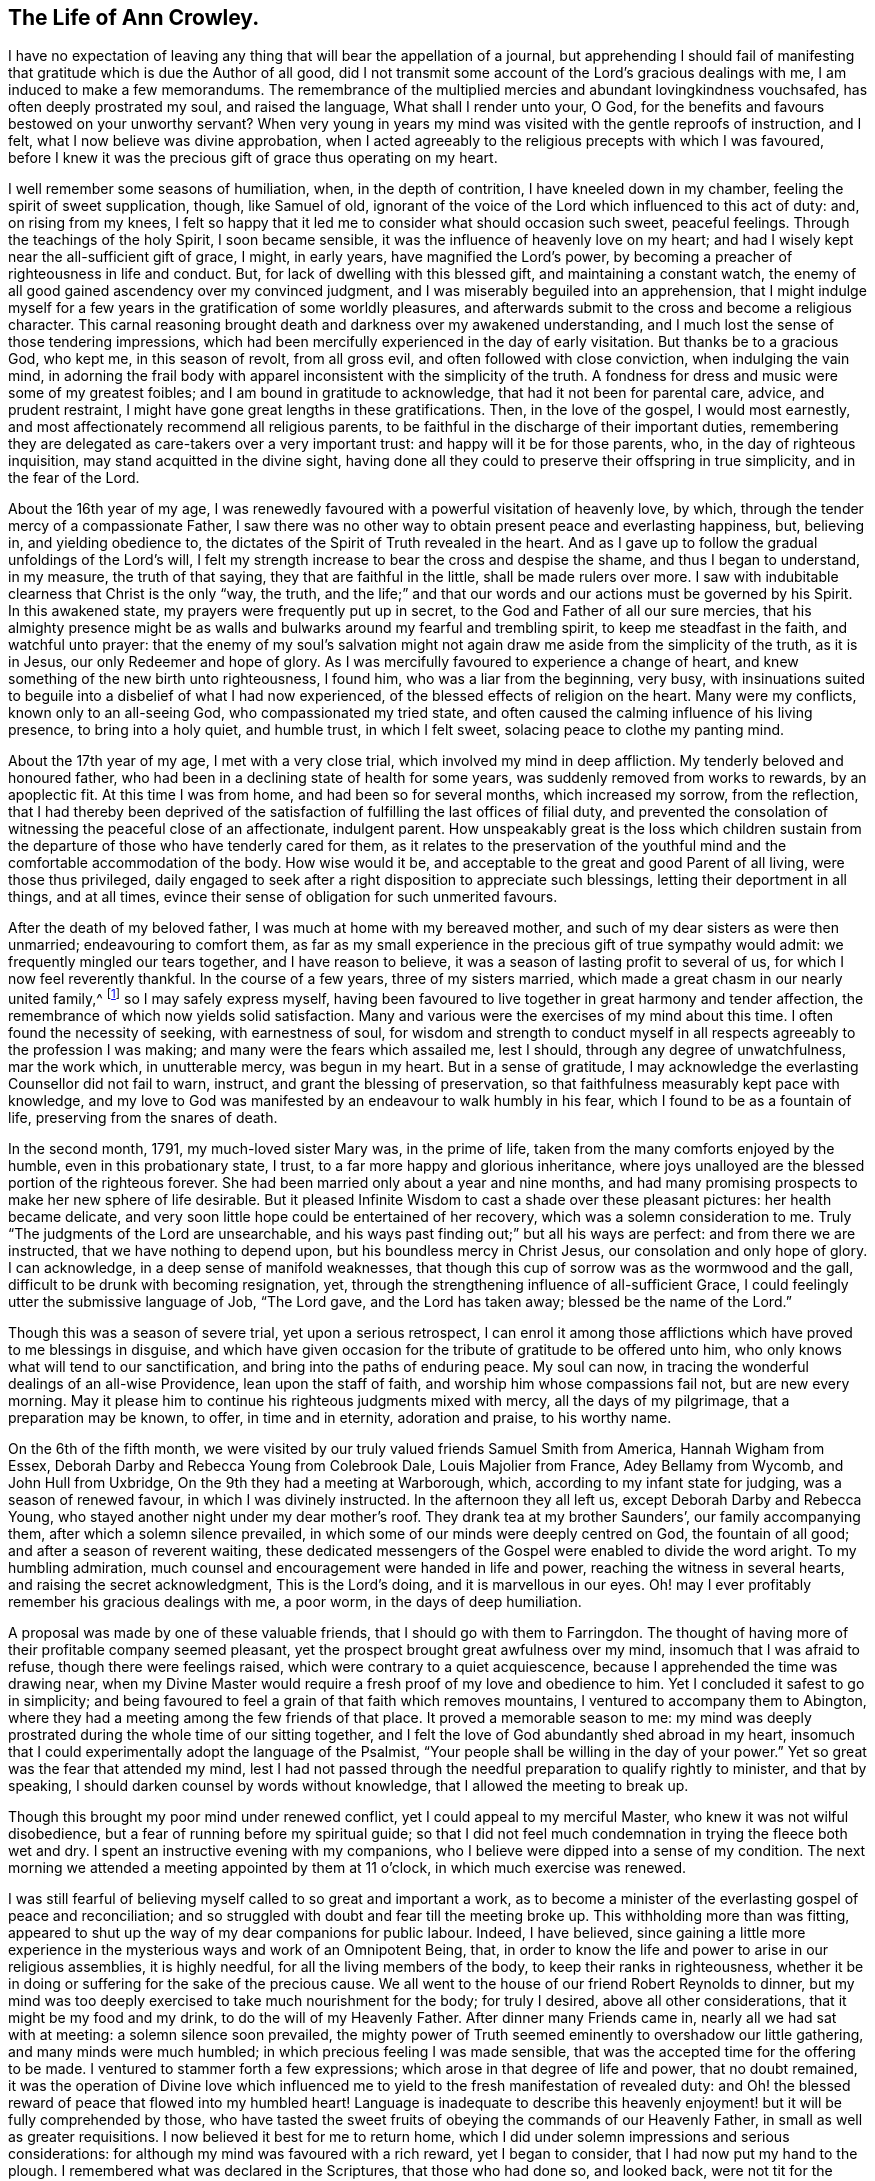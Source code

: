 == The Life of Ann Crowley.

I have no expectation of leaving any thing that will bear the appellation of a journal,
but apprehending I should fail of manifesting that
gratitude which is due the Author of all good,
did I not transmit some account of the Lord`'s gracious dealings with me,
I am induced to make a few memorandums.
The remembrance of the multiplied mercies and abundant lovingkindness vouchsafed,
has often deeply prostrated my soul, and raised the language,
What shall I render unto your, O God,
for the benefits and favours bestowed on your unworthy servant?
When very young in years my mind was visited with the gentle reproofs of instruction,
and I felt, what I now believe was divine approbation,
when I acted agreeably to the religious precepts with which I was favoured,
before I knew it was the precious gift of grace thus operating on my heart.

I well remember some seasons of humiliation, when, in the depth of contrition,
I have kneeled down in my chamber, feeling the spirit of sweet supplication, though,
like Samuel of old,
ignorant of the voice of the Lord which influenced to this act of duty: and,
on rising from my knees,
I felt so happy that it led me to consider what should occasion such sweet,
peaceful feelings.
Through the teachings of the holy Spirit, I soon became sensible,
it was the influence of heavenly love on my heart;
and had I wisely kept near the all-sufficient gift of grace, I might, in early years,
have magnified the Lord`'s power,
by becoming a preacher of righteousness in life and conduct.
But, for lack of dwelling with this blessed gift, and maintaining a constant watch,
the enemy of all good gained ascendency over my convinced judgment,
and I was miserably beguiled into an apprehension,
that I might indulge myself for a few years in the gratification of some worldly pleasures,
and afterwards submit to the cross and become a religious character.
This carnal reasoning brought death and darkness over my awakened understanding,
and I much lost the sense of those tendering impressions,
which had been mercifully experienced in the day of early visitation.
But thanks be to a gracious God, who kept me, in this season of revolt,
from all gross evil, and often followed with close conviction,
when indulging the vain mind,
in adorning the frail body with apparel inconsistent with the simplicity of the truth.
A fondness for dress and music were some of my greatest foibles;
and I am bound in gratitude to acknowledge, that had it not been for parental care,
advice, and prudent restraint, I might have gone great lengths in these gratifications.
Then, in the love of the gospel, I would most earnestly,
and most affectionately recommend all religious parents,
to be faithful in the discharge of their important duties,
remembering they are delegated as care-takers over a very important trust:
and happy will it be for those parents, who, in the day of righteous inquisition,
may stand acquitted in the divine sight,
having done all they could to preserve their offspring in true simplicity,
and in the fear of the Lord.

About the 16th year of my age,
I was renewedly favoured with a powerful visitation of heavenly love, by which,
through the tender mercy of a compassionate Father,
I saw there was no other way to obtain present peace and everlasting happiness, but,
believing in, and yielding obedience to,
the dictates of the Spirit of Truth revealed in the heart.
And as I gave up to follow the gradual unfoldings of the Lord`'s will,
I felt my strength increase to bear the cross and despise the shame,
and thus I began to understand, in my measure, the truth of that saying,
they that are faithful in the little, shall be made rulers over more.
I saw with indubitable clearness that Christ is the only "`way, the truth,
and the life;`" and that our words and our actions must be governed by his Spirit.
In this awakened state, my prayers were frequently put up in secret,
to the God and Father of all our sure mercies,
that his almighty presence might be as walls and
bulwarks around my fearful and trembling spirit,
to keep me steadfast in the faith, and watchful unto prayer:
that the enemy of my soul`'s salvation might not
again draw me aside from the simplicity of the truth,
as it is in Jesus, our only Redeemer and hope of glory.
As I was mercifully favoured to experience a change of heart,
and knew something of the new birth unto righteousness, I found him,
who was a liar from the beginning, very busy,
with insinuations suited to beguile into a disbelief of what I had now experienced,
of the blessed effects of religion on the heart.
Many were my conflicts, known only to an all-seeing God,
who compassionated my tried state,
and often caused the calming influence of his living presence,
to bring into a holy quiet, and humble trust, in which I felt sweet,
solacing peace to clothe my panting mind.

About the 17th year of my age, I met with a very close trial,
which involved my mind in deep affliction.
My tenderly beloved and honoured father,
who had been in a declining state of health for some years,
was suddenly removed from works to rewards, by an apoplectic fit.
At this time I was from home, and had been so for several months,
which increased my sorrow, from the reflection,
that I had thereby been deprived of the satisfaction
of fulfilling the last offices of filial duty,
and prevented the consolation of witnessing the peaceful close of an affectionate,
indulgent parent.
How unspeakably great is the loss which children sustain from the
departure of those who have tenderly cared for them,
as it relates to the preservation of the youthful
mind and the comfortable accommodation of the body.
How wise would it be, and acceptable to the great and good Parent of all living,
were those thus privileged,
daily engaged to seek after a right disposition to appreciate such blessings,
letting their deportment in all things, and at all times,
evince their sense of obligation for such unmerited favours.

After the death of my beloved father, I was much at home with my bereaved mother,
and such of my dear sisters as were then unmarried; endeavouring to comfort them,
as far as my small experience in the precious gift of true sympathy would admit:
we frequently mingled our tears together, and I have reason to believe,
it was a season of lasting profit to several of us,
for which I now feel reverently thankful.
In the course of a few years, three of my sisters married,
which made a great chasm in our nearly united family,^
footnote:[Of seven sisters.]
so I may safely express myself,
having been favoured to live together in great harmony and tender affection,
the remembrance of which now yields solid satisfaction.
Many and various were the exercises of my mind about this time.
I often found the necessity of seeking, with earnestness of soul,
for wisdom and strength to conduct myself in all
respects agreeably to the profession I was making;
and many were the fears which assailed me, lest I should,
through any degree of unwatchfulness, mar the work which, in unutterable mercy,
was begun in my heart.
But in a sense of gratitude,
I may acknowledge the everlasting Counsellor did not fail to warn, instruct,
and grant the blessing of preservation,
so that faithfulness measurably kept pace with knowledge,
and my love to God was manifested by an endeavour to walk humbly in his fear,
which I found to be as a fountain of life, preserving from the snares of death.

In the second month, 1791, my much-loved sister Mary was, in the prime of life,
taken from the many comforts enjoyed by the humble, even in this probationary state,
I trust, to a far more happy and glorious inheritance,
where joys unalloyed are the blessed portion of the righteous forever.
She had been married only about a year and nine months,
and had many promising prospects to make her new sphere of life desirable.
But it pleased Infinite Wisdom to cast a shade over these pleasant pictures:
her health became delicate,
and very soon little hope could be entertained of her recovery,
which was a solemn consideration to me.
Truly "`The judgments of the Lord are unsearchable,
and his ways past finding out;`" but all his ways are perfect:
and from there we are instructed, that we have nothing to depend upon,
but his boundless mercy in Christ Jesus, our consolation and only hope of glory.
I can acknowledge, in a deep sense of manifold weaknesses,
that though this cup of sorrow was as the wormwood and the gall,
difficult to be drunk with becoming resignation, yet,
through the strengthening influence of all-sufficient Grace,
I could feelingly utter the submissive language of Job, "`The Lord gave,
and the Lord has taken away; blessed be the name of the Lord.`"

Though this was a season of severe trial, yet upon a serious retrospect,
I can enrol it among those afflictions which have proved to me blessings in disguise,
and which have given occasion for the tribute of gratitude to be offered unto him,
who only knows what will tend to our sanctification,
and bring into the paths of enduring peace.
My soul can now, in tracing the wonderful dealings of an all-wise Providence,
lean upon the staff of faith, and worship him whose compassions fail not,
but are new every morning.
May it please him to continue his righteous judgments mixed with mercy,
all the days of my pilgrimage, that a preparation may be known, to offer,
in time and in eternity, adoration and praise, to his worthy name.

On the 6th of the fifth month,
we were visited by our truly valued friends Samuel Smith from America,
Hannah Wigham from Essex, Deborah Darby and Rebecca Young from Colebrook Dale,
Louis Majolier from France, Adey Bellamy from Wycomb, and John Hull from Uxbridge,
On the 9th they had a meeting at Warborough, which,
according to my infant state for judging, was a season of renewed favour,
in which I was divinely instructed.
In the afternoon they all left us, except Deborah Darby and Rebecca Young,
who stayed another night under my dear mother`'s roof.
They drank tea at my brother Saunders`', our family accompanying them,
after which a solemn silence prevailed,
in which some of our minds were deeply centred on God, the fountain of all good;
and after a season of reverent waiting,
these dedicated messengers of the Gospel were enabled to divide the word aright.
To my humbling admiration, much counsel and encouragement were handed in life and power,
reaching the witness in several hearts, and raising the secret acknowledgment,
This is the Lord`'s doing, and it is marvellous in our eyes.
Oh! may I ever profitably remember his gracious dealings with me, a poor worm,
in the days of deep humiliation.

A proposal was made by one of these valuable friends,
that I should go with them to Farringdon.
The thought of having more of their profitable company seemed pleasant,
yet the prospect brought great awfulness over my mind,
insomuch that I was afraid to refuse, though there were feelings raised,
which were contrary to a quiet acquiescence,
because I apprehended the time was drawing near,
when my Divine Master would require a fresh proof of my love and obedience to him.
Yet I concluded it safest to go in simplicity;
and being favoured to feel a grain of that faith which removes mountains,
I ventured to accompany them to Abington,
where they had a meeting among the few friends of that place.
It proved a memorable season to me:
my mind was deeply prostrated during the whole time of our sitting together,
and I felt the love of God abundantly shed abroad in my heart,
insomuch that I could experimentally adopt the language of the Psalmist,
"`Your people shall be willing in the day of your power.`"
Yet so great was the fear that attended my mind,
lest I had not passed through the needful preparation to qualify rightly to minister,
and that by speaking, I should darken counsel by words without knowledge,
that I allowed the meeting to break up.

Though this brought my poor mind under renewed conflict,
yet I could appeal to my merciful Master, who knew it was not wilful disobedience,
but a fear of running before my spiritual guide;
so that I did not feel much condemnation in trying the fleece both wet and dry.
I spent an instructive evening with my companions,
who I believe were dipped into a sense of my condition.
The next morning we attended a meeting appointed by them at 11 o`'clock,
in which much exercise was renewed.

I was still fearful of believing myself called to so great and important a work,
as to become a minister of the everlasting gospel of peace and reconciliation;
and so struggled with doubt and fear till the meeting broke up.
This withholding more than was fitting,
appeared to shut up the way of my dear companions for public labour.
Indeed, I have believed,
since gaining a little more experience in the mysterious
ways and work of an Omnipotent Being,
that, in order to know the life and power to arise in our religious assemblies,
it is highly needful, for all the living members of the body,
to keep their ranks in righteousness,
whether it be in doing or suffering for the sake of the precious cause.
We all went to the house of our friend Robert Reynolds to dinner,
but my mind was too deeply exercised to take much nourishment for the body;
for truly I desired, above all other considerations,
that it might be my food and my drink, to do the will of my Heavenly Father.
After dinner many Friends came in, nearly all we had sat with at meeting:
a solemn silence soon prevailed,
the mighty power of Truth seemed eminently to overshadow our little gathering,
and many minds were much humbled; in which precious feeling I was made sensible,
that was the accepted time for the offering to be made.
I ventured to stammer forth a few expressions;
which arose in that degree of life and power, that no doubt remained,
it was the operation of Divine love which influenced me
to yield to the fresh manifestation of revealed duty:
and Oh! the blessed reward of peace that flowed into my humbled heart!
Language is inadequate to describe this heavenly
enjoyment! but it will be fully comprehended by those,
who have tasted the sweet fruits of obeying the commands of our Heavenly Father,
in small as well as greater requisitions.
I now believed it best for me to return home,
which I did under solemn impressions and serious considerations:
for although my mind was favoured with a rich reward, yet I began to consider,
that I had now put my hand to the plough.
I remembered what was declared in the Scriptures, that those who had done so,
and looked back, were not tit for the kingdom.
I very forcibly felt the weakness attached to humanity,
and knew the aptitude in frail mortals to shrink from the cross of Christ,
and it was suggested to my mind,
that I should never more be clothed with so much
strength to fulfill my heavenly Father`'s will,
if another offering of the like nature should be required:
and I was closely tried with another suggestion;--what
would my relations and friends think,
of my thus becoming a public spectacle, by speaking in the assemblies of the people.
Thus the enemy to my present and future happiness used many means to discourage me;
but Christ, our great High Priest, who is touched with a feeling of our infirmities,
did not fail to succour in the needful time;
and by the fresh incomes of his love and life,
caused these unprofitable cogitations to be silenced in my troubled heart,
and gave fresh ability secretly to acknowledge his Almighty power,
so that my mind overflowed with a portion of that joy which is unspeakable.
I kept my exercises much within my own breast,
as I had been divinely instructed to do so,
from the very early time of knowing any thing of the work of grace on the heart.

On the fifth-day after my return home, I attended, as usual, our week-day meeting.
When I took my seat, I felt the gathering arm of Divine love,
and my mind was soon centred in solemn, awful silence; in which precious state,
I intelligibly heard, as I apprehended,
the still small voice of my great Lord and Master, requiring public expression:
and in great brokenness and fear, I uttered a few words,
which then livingly opened in my mind, and sat down in the enjoyment of much peace.
But, before the meeting broke up,
I began to think what would become of me when we separated;
for my nature dreaded to become a fool, even for Christ`'s sake:
such is the weakness of the human mind,
when even but a little from under the influence of that Almighty power,
which makes the Lord`'s people willing to do or suffer for his blessed name`'s sake.

My way was easier than I expected, for my friends spoke kindly after meeting,
evincing their having felt sympathy with me, and unity with my offering;
but these tokens of love and approbation, had no tendency to exalt the creature,
for my mind was then deeply humbled under many considerations and varied dispensations,
wisely permitted to keep the heart in subjection
to the will of its great Creator and preserver.
In this season of deep and complicated exercise, I kept much at home, loving retirement,
and often sought opportunities to wait on my Heavenly Counsellor, and holy leader;
who condescended to prove him- self strength in weakness, riches in poverty,
and a present help in the time of need.

I truly found him to be unto poor me, the source of all-sufficiency,
while my mind was preserved in a humble dependence on his eternal arm of power.
But in unsearchable wisdom he at times saw fit to try my faith and confidence,
by withdrawing the sensible perception of his love
and life,--the precious enjoyment of him,
in whose presence my soul delighted; when I was ready to adopt the language, "`Tell me,
oh you whom my soul loves, where you feed, where you make your flock to rest at noon:
for why should I be as one that turns aside,
by the flocks of your companions;`" but endeavouring
to keep in the stillness and nothingness of self,
seeking above all things to attain, in my measure,
to that state of humble acquiescence which enabled the experienced apostle to say,
"`I have learned in whatsoever state I am, therewith to be content.`"
I found this to be an attainment worthy a Christian`'s aspiring after;
as it ever proves balm to the troubled soul, and fortifies it in the day of affliction,
so that under the dispensations attendant on a state of Christian warfare,
a capacity is renewed, to breathe the emphatic language uttered by our blessed Exemplar,
"`Not my will, but yours be done.`"

On the 26th of eleventh month,
our friends Martha Haworth and Priscilla H. Gurney came to my mother`'s,
and had a meeting that evening at our meeting house, which was, I thought,
evidently owned by the Minister of the sanctuary:
they had also a religious opportunity in my mother`'s family,
to our edification and comfort:
thus I was often reminded of the great privilege of having parents who
delighted to open their houses and hearts to the Lord`'s messengers.
I have frequently been led to believe,
that if parents and heads of families were sufficiently sensible
of the advantage it is to a young and rising generation,
to have the instructive company of solid, experienced friends,
they would not let little family incumbrances, or domestic cares,
prevent their readiness to entertain travellers,
who are sent with a gospel message of glad tidings to the meek and lowly of heart,
and to the stirring up the pure mind by way of remembrance
of our religious and social duties.
And if the beloved youth were desirous of gaining instruction
and profitable impressions from such visitors,
they would endeavour to make the way easy to their parents
thus to evince their love to the cause of truth,
by cheerfully entertaining its advocates.
With gratitude I may acknowledge my belief,
that many among us are manifesting this laudable disposition:
and I cannot doubt but in due time they will receive an ample reward.
When these friends left my mother`'s house,
with her approbation I accompanied them to a few meetings.
In some of them my way was mercifully opened,
to relieve my mind of much exercise which had attended it for some time.
In a few days I returned home, with the sheaves of peace in my bosom,
for this act of dedication.
How richly does the Almighty reward, for endeavouring to walk in his counsel,
and live in his fear!

1793+++.+++ I went to Witney to pay a social visit to my relations,
during which time our quarterly meeting for Oxfordshire was held at that place.
We were favoured with the instructive company of a deeply experienced minister.
Oh, the sweet and precious unity which is felt by kindred spirits!
They may be much strangers to each other as to outward knowledge or communication,
but the cementing power of truth is to be known in solemn silence;
and whether thus known, or by outward communication,
it will ever be the privilege of true Christians,
while they are concerned to keep their ranks in righteousness:
for this is that fellowship which is with the Father, and with the Son,
and with the household of faith the world over.

On the 12th of fourth month, I returned to Witney, where I stayed some months,
during which time my mind was often gathered from all visibles, into an awful,
silent waiting upon the everlasting Counsellor, and Preserver of those,
who depend upon divine aid; and, blessed be his name,
he graciously condescended to instruct my panting
mind more fully in the nature and excellency of pure,
undefiled religion: and had obedience at all times kept pace with knowledge,
I might have been a more able advocate for that cause which is dignified with immortality,
and crowned with eternal life.
In this season of the Lord`'s power, in which self was measurably abased,
my mind was brought into exercise,
under which I could tenderly sympathise with those who rightly
embrace the principles and practice of our religious Society,
faithfully bearing the cross, in using the plain language, etc.
Oh! how frail is the poor finite creature,
when from under the blessed influence of that Holy Spirit,
which reduces the will of unregenerate man,
and brings into subjection to the cross of Christ.
Then, if strict watchfulness is not maintained,
there is an opportunity for the enemy to cast in discouragement,
and tempt us to call in question the requisition of duty,
even to withholding the sacrifice: and if,
from an unwarrantable desire to make our way more easy,
we ask counsel of our fellow travellers, instead of patiently waiting for help,
from that Almighty Being who can break all our bonds, and enable us to fulfill his will,
we shall find this will weaken instead of strengthening the grain of remaining faith.
May, then, the sincere in heart, who hear or read this remark,
be careful to keep the eye single to the Captain of their salvation,
who is able to bring through every exercise and trial of faith,
to the honour of his great name.

After my return from Witney I stayed several months under my dear mother`'s roof,
attending meetings for worship and discipline as they came in course,
esteeming it a great favour, when health would permit,
to enjoy the privilege of quietly assembling with my friends, to wait upon Almighty God,
who, through his Son Jesus Christ, revealed,
as far as I had a spiritual capacity to understand, the mysteries of redeeming love,
unfolding them in the renewed light of his own Eternal Spirit,
by which we are made wise in things that are truly excellent, and by obedience,
become the happy partakers of "`joy unspeakable and full of glory.`"

Fourth month 13th, 1794,
I left my peaceful home in order to attend the Half-year`'s meeting held at Newtown,
for the principality of Wales.
In this journey I was very satisfactorily in company with Mary Stevens of Staines,
and our much valued friends George Dillwyn and wife.
I felt it a great trial to part with my truly affectionate, aged mother,
who was in delicate health: her solicitude for my preservation was cordially felt;
and though, in her weakly state,
it seemed a trial to have the prospect of a wide separation from
one of the objects of her maternal care and tender solicitude,
yet she was very cautious not to raise any discouragement in my often tried mind,
but endeavoured kindly and affectionately to strengthen
my feeble heart to fulfill apprehended duty.
And it is in a sense of unmerited favours,
received from the eternal Source of all effectual help, that I can feelingly acknowledge,
divine love was graciously extended in every hour of need,
and faith was given to believe, and confide in the efficacy of Almighty power.
In this journey I travelled more than 300 miles, attended 30 meetings,
and was absent from home three weeks and four days.

After my return from this little service, I was much at home,
until the 22nd of second month, 1795,
when I went to London to attend the funeral of my dear cousin Mary Crowley,
which was to me a solemn and profitable season.
From London I went to Staines, where I had proposed to spend a little time;
but soon after my arrival there,
I received the sorrowful account of my beloved and
honoured mother being seized with a paralytic stroke,
which much affected her limbs, speech, and memory.
This mournful intelligence hastened my return home,
and I was thankful to find her living and sensible,
and esteemed it a great favour to have the privilege of aiding my dear sisters,
in fulfilling the offices of filial duty,
in wailing upon and caring for our beloved parent,
who continued under much bodily suffering until the 10th of sixth month;
when the spirit took its flight from the afflicted tabernacle, to be centred,
I humbly trust, in the realms of undisturbed rest and peace,
employed in singing the angelic song of "`Salvation, and glory, and honour, and power,
to the Lord our God!`"

This very affecting dispensation much increased the trial of my faith and obedience,
for I was at this time under religious exercise, produced by an apprehension,
that it was required of me to give up to a weighty and important
prospect which had long attended my mind,
to pay a visit to Friends of the counties of Worcestershire, Warwickshire,
and Hertfordshire.
The thought of leaving my much loved sisters so soon
after experiencing the loss of our dear mother,
was a close trial, as I was the eldest who resided at home,
and consequently would be expected to take the largest
portion of management in settling domestic affairs.
But this consideration did not relieve my mind from
the weight of exercise that had long attended it,
nor could I see any other way to attain that peace which
was more desirable to me than any worldly enjoyment,
than by passively giving up to what I believed to be a divine requisition.

Therefore, in a few weeks after the interment of my beloved affectionate mother,
I laid the prospect before my friends, at our Monthly meeting,
at which we unexpectedly had the company of our valued
friends Sarah Harrison and Sarah Birkbeck,
which was a great strength and comfort to my poor feeble mind.
They were dipped into near sympathy with me,
and expressed full unity with my religious concern; also proposed our uniting in it,
as they were then proceeding to visit Friends, in two of the above-mentioned counties.
This was a great comfort to me, as I had no companion in view: accordingly,
after obtaining my certificate, I joined them in Warwickshire,
and we proceeded together in near unity, through that county, and also Worcestershire,
when our minds were unexpectedly drawn towards the inhabitants of the Isle of Man,
which was a renewed trial of my faith,
and caused many cogitations to attend my doubting mind.
I allowed reasoning so far to prevail,
that darkness and distress became the covering of my spirit;
but through the never-failing mercy of my compassionate Leader,
I was reduced into a willingness to join in the apprehended requisition,
and wrote to my friends at home for their concurrence; but this I did not venture to do,
being very jealous over my own feelings and judgment,
until I had requested some friends of religious experience,
to sit down with me to weigh this important concern;
and a confirming satisfactory opportunity we were favoured with,
which greatly relieved my mind.
I soon received a certificate from my own monthly meeting,
expressing their tender sympathy and unity with my prospect.

Thus, being set at liberty according to good order,
we embarked at Liverpool the 9th of ninth month,
and had a tedious voyage of two nights and nearly three days.
We had about 80 passengers on board, many of whom were dissipated characters,
whose unchristian conduct caused us sorrow;
but we were comforted by having the sympathizing company of some weighty friends;
Richard Reynolds, Robert Benson, and Isaac Hadwin were of the number,
who were all kindly attentive to us.
We arrived safe on the island in Castleton, where, on the following day,
we had a large satisfactory meeting; after it, went to Ballassy, Peel Town, Kirkmichal,
Ramsey, and Douglas, having meetings at each place.

Feeling our minds set at liberty, we took shipping for Whitehaven, the 25th,
and had a pleasant and quick voyage,
for which we felt truly thankful to the Preserver of men,
who had graciously evinced his power in our weakness.
We found considerable openness in the minds of many in that small island,
to receive gospel truths: several manifested much tenderness of spirit,
the behaviour of the lower class was civil and kind,
great hospitality and readiness to accommodate us was shown
by many among the first rank in worldly possessions,
some of whom appeared to receive the visit of love with thankfulness;
so that we had cause gratefully to believe the Holy Head and High Priest,
had prepared the way for the poor servants to occupy with their gifts,
in proclaiming the glad tidings of the everlasting gospel of life and salvation:
in the heart-tendering sense whereof,
we were enabled to return the tribute of praise to him in whom is all-sufficient help.

The day after our arrival at Whitehaven I felt at
liberty to leave my endeared companions Sarah Harrison,
Sarah Birkbeck, and Priscilla H. Gurney, and,
accompanied by our friends Robert Benson and Isaac Hadwin, proceeded to Liverpool,
taking a few meetings in the way.
Here I took my own horse and chaise,
and went forward to accomplish the remainder of the visit to Friends in Herefordshire.
Mary Beesley kindly accompanied me till we got to Worcester, where we parted,
after having a memorable meeting,
for which service I had been previously introduced into much conflict of mind.
From that meeting I pretty directly journeyed homeward,
taking but few meetings in my way, and was favoured to reach my own habitation,
then at Shillingford in Oxfordshire, in safety, the 15th of tenth month,
after an absence of three months and three weeks,
having travelled in this journey upwards of 900 miles, and attended 63 meetings,
and have now thankfully to acknowledge, to the praise of my great and good Master,
that preservation was not withheld.

On my return home, I had fresh trials to encounter.
It now became needful for my sisters and myself to consider
the propriety of our continuing in the same place,
or dwelling, our much loved mother left us in, or to seek a new situation.
This became a very serious subject to me,
as I felt it to be of great importance to our preservation
and growth in things most essential,
where we should fix our place of residence.
This source of anxiety, with some others of equal weight,
which then pressed down my mind, as I believe, occasioned a severe fit of illness,
which reduced the bodily powers so much,
as to leave little or no hope to my relatives and friends of my recovery,
or continuing long in mutability.
But in the midst of very great bodily weakness,
when my strength was so far reduced as not to be able to articulate,
I believed that my Divine Master had more service
for me before the day`'s work would be accomplished.
This apprehension was soon realized; for it proved the crisis of the disease,
which was inflammation on the lungs.

From this time, in a few weeks I recovered my strength,
so as to be able to attend our Monthly meeting,
where I opened the concern that had so weightily impressed my mind.
From severe indisposition and long confinement, I was reduced to such a low, weak state,
as induced some of my friends to query the probability of
my being able to accomplish the prospect before me,
of visiting Friends of Buckinghamshire, Bedfordshire, Hertfordshire,
and Northamptonshire: yet the evidence mercifully granted,
strengthened their sympathizing minds to set me at liberty.
This tended to my relief,
and enabled me to turn my attention to the serious consideration
of my beloved sisters and myself moving to Uxbridge,
the place in my apprehension pointed out, in the wisdom of truth, for us to remove to,
as a present residence:
and though there were many circumstances which rendered such a step difficult,
yet the evidence graciously afforded, was so indubitably clear, that I dared not,
in the most proving season, call in question the rectitude of such a movement,
though many of the Friends of our own meeting were ready
to think us wrong in leaving the place of our nativity.
This was a close trial to me, as I much valued the judgment of my friends,
and consider it one among the many privileges attached
to membership in a religious society,
to be cared for and counselled as occasion may require,
both in religious and civil concerns; and I can truly say,
it greatly increased my love and esteem for my friends,
whenever they manifested such care for my welfare, though, in this instance,
I have cause to believe our moving was in the counsel of unerring wisdom.

As I wished to leave my dear sisters as free from incumbrance as I could,
we judged it best to remove before I left them: accordingly, we made speedy preparation,
and soon effected our plans.
About two weeks after our removal to Uxbridge,
I took leave of my beloved sisters the 29th of ninth month, 1796,
and entered on a visit to the counties before mentioned,
accompanied by my endeared friend Elizabeth Raper, who had a similar concern.

We travelled harmoniously together in this important engagement:
and though we felt greatly humbled under the consideration of inexperience,
and lack of capacity always to "`divide the word
aright,`" yet in the winding up of this little service,
we had gratefully to acknowledge the Lord`'s gracious dealings with us,
that our compassionate High Priest had, beyond our expectation,
proved to his feeble servants, mouth and wisdom,
tongue and utterance and the source of all-sufficiency.
In this journey we travelled 550 miles, attended 56 meetings,
and visited families in several places.
In some of these engagements, we had the strengthening,
instructive company of Rudd Wheeler, of Hitchin; and I may acknowledge with thankfulness,
the reward of soul-enriching peace was granted.

In about three weeks after my return I met with a very close trial,
in the death of my beloved sister, Catharine Ashby, wife of T. Ashby, of Staines.
Her removal was deeply felt by her relatives and friends,
to whom she had much endeared herself by a meek and quiet spirit.
Her disposition was tender and affectionate,
ever ready to administer help and comfort to those who stood in need:
humility and godly sincerity were conspicuous traits in her character;
and although the prospect of leaving an affectionate husband
and six small children (one a babe) was trying to her feelings,
she was enabled, in true resignation, to commit them to the care of her heavenly Father,
with humble acquiescence in his will,
taking leave of them all with great composure and sweetness, advising the two eldest,
who were the only ones capable of receiving counsel from her dying lips,
to endeavour to be good, obedient children,
and attend to the advice of those who had the care of them.
This afflictive dispensation brought fresh care upon my sisters and myself,
as it became our duty to take the place of a departed mother,
as far as we were enabled to do so; which brought us to the trial of separation,
one of us mostly residing with our bereaved brother-in-law and the dear little children,
endeavouring to comfort them under the loss of maternal tenderness and care.
It was not my lot to take a large share in the active part of this service;
for in the 17th of seventh month, 1797, I left home to accompany Phebe Speakman,
a Friend from Concord in Pennsylvania,
who was on a religious visit to Friends of this nation.

We travelled harmoniously together, through most of the counties in England,
Scotland and Wales, in which laborious engagement,
I experienced many close exercises and deep baptisms, knowing at times,
what it was to lack the sensible evidence of divine love and life,
in which my faith was proved; but through unutterable mercy, could also say,
that seasons were granted,
in which the aboundings of heavenly light and consolation were my blessed experience,
and strength was graciously afforded to testify to
the goodness and mercy of an Almighty God,
who is not a hard master, but grants a rich reward to the humble, dedicated mind,
for every act of faithfulness.

In this journey we travelled more than 4000 miles, attended 397 meetings,
and visited Friends in many families,
much to the relief and satisfaction of our own minds, although, in the winding up,
we could truly say, we were but unprofitable servants, and had need of patience,
that we might inherit the promises.
While in this arduous service, I took a violent cold,
which produced inflammation on the lungs, and,
with the effect of fatigue and much exercise, reduced my strength so much,
as to leave little prospect that the enfeebled frame would be again restored to health;
and I was willing to hope that my heavenly Father might see fit
to loose the tribulated spirit from a very afflicted tabernacle;
but it pleased Him, after proving my faith and patience, to raise me up,
and fresh ability was granted to resume the line of apprehended duty.
I again united with my endeared companion Phebe Speakman, in religious labour,
after having been confined three months at the house
of our much-loved friends Lindley and Hannah Murray,
at Holdgate near York.
The unremitting kindness and great hospitality of these worthy friends,
to one of the least of the Lord`'s messengers, was cause of humble admiration;
how did their Christian conduct sweeten the bitter cups handed in unfathomable wisdom,
doubtless for purifying the vessel, that it might be more fit to receive, and retain,
the pure oil of heavenly consolation.
In remembrance of these favours, humble thankfulness is raised,
and the grateful language has arisen, "`What shall I render unto your.
Oh Lord! for all your benefits?`"

After this journey, which closed in fourth month 1799, I continued much at home,
except occasionally attending some neighbouring Monthly and Quarterly meetings.
On the 14th of Eighth month 1801,
I entered upon a religious visit to Friends of the counties of Hants, Dorset, Devon,
Somersetshire, and Cornwall, accompanied by my former beloved companion Elizabeth Raper.
In this journey we travelled 1266 miles, attended 115 meetings,
and visited many families; and though, in retrospect,
"`I remember the wormwood and the gall,`" yet in
commemorating the Lord`'s dealings with us,
who were as babes in his school, the humble acknowledgment is raised in my heart,
that the Lord is good to those that fear his name,
and endeavour to walk steadfastly and faithfully in his counsel.

I was absent from home five months and two weeks;
and though many trials attended so long a separation from beloved sisters and friends,
my good Master sweetened the bitter cup, by his life-giving presence.
After this journey I was mercifully favoured with
a peaceful release from much public engagement,
except attending some neighbouring Quarterly, Monthly, and Preparative meetings,
until the fourth month, 1802, when I attended the Half-year`'s meeting in Wales,
held in Newport, accompanied by my beloved friends, John Hull, William Hull and wife.
We travelled very agreeably together, about 400 miles, took several meetings,
going and returning, much to my relief, and I hope to mutual satisfaction, and could say,
on arriving at our own quiet habitation, that it is good to attend, in simplicity,
to the gentle leadings of the Spirit of Truth.

After some months`' enjoyment of the consoling society of near relatives and friends,
my mind was impressed with an apprehension,
that the right time was come for me to enter upon another religious engagement,
which had long laid weightily on my spirit,--to visit the meetings
constituting the large Quarterly meeting of London and Middlesex.
Accordingly, after informing my Monthly meeting, and obtaining their approbation,
I entered on the visit, accompanied by my much loved friend, Deborah Moline.
We attended each Monthly and Particular meeting;
in which weighty engagement my mind was often reduced to a very low state,
baptised into death, and suffering; but,
by an honest endeavour to abide with the gift of grace, in patience and confidence,
I was mercifully favoured, at times, to feel the arising of that Almighty power,
which can alone enable the poor instruments to minister in any degree,
in the demonstration of the Spirit of Jesus Christ, the great Minister of ministers,
and Bishop of souls; who, presiding as High Priest,
qualifies his dependent servants at seasons, to testify, through blessed experience,
that Truth reigns over all,
and would overcome all that stands in contrariety to the
purity and righteousness of his everlasting kingdom.
I have thankfully to acknowledge,
that a sweet reward of peace was graciously afforded for obedience to manifested duty.
In the winding up of this labour of love, I could feelingly adopt the language,
"`Return unto your rest, Oh my soul! for the Lord has dealt bountifully with your.`"
Verily, it is good to put our whole trust in him,
who is the fountain of wisdom and strength,
who does not fail to prepare and qualify for his service,
according to the purposes of his righteous will.

After this engagement I was permitted to rest at home until the winter of 1804, when,
in company with my beloved friend, Susannah Home,
I paid a religious visit to the families of Friends, belonging to my own Monthly meeting;
and, in condescending mercy, we were enabled to say,
that when the great Head of the church is pleased to put his servants forth,
he does not fail to go before, and prepare the way,
to the humble admiration of those who trust in him,
and are careful to follow the leadings of his Holy Spirit,
even into paths they have not seen, or before trodden.

From a desire to be found faithful to divine requisitions,
my mind became willing to yield to a fresh discovery
of what I believed to be the Lord`'s will,
though it cost me much.
For in addition to the baptisms needful to qualify for service,
I was much proved in the prospect of again leaving home,
as my beloved sister Saunders was in a declining state of health,
not likely to survive many weeks;
but I remembered it is declared in the Scriptures of Truth,
that those who love anything more than Christ, are not worthy of him;
and I endeavoured to seek after resignation to the will of my heavenly Father,
trusting in his goodness and mercy.
Although I had the unspeakable trial of leaving my sister,
the dear object of my tender solicitude, to join my former beloved companion,
Susannah Home, in a visit to Friends of the counties of Surrey and Sussex,
and to hear the sorrowful tidings of her final departure,
a short time after my leaving home, yet I dared not repine, or think it a hard allotment,
that I had been made willing to leave all that was near and dear, in natural ties,
to follow my Lord and Master; for I found, to my unutterable consolation,
that his holy presence and approbation made hard things easy, and bitter things sweet.
I was thankful in feeling at liberty to return for a few days,
to pay the last tribute of love and affection to so near a relative;
and after a solemn farewell to mournful connections, I joined my dear companion again,
in Surrey, and found her sympathy and unity very precious, in this season of trial.
We travelled harmoniously together, through the before-mentioned counties,
when it appeared right for us to part,
as Susannah Home`'s prospect did not extend further,
and my view had been to Friends of Kent also.

The thought of separating from one qualified to share in the labour of the day,
before the mission was fully accomplished, was trying to nature;
but I felt a care not to encourage her to go further than she was required,
believing it to be very unsafe for those who are called to public service,
in the militant church, to exceed their commission, from the bias of sympathy and love,
which they may feel towards those with whom they have been united,
unless a liberty be sensibly felt, to accompany a fellow traveller.
Truly the ministers of the gospel have need to know on what ground they are treading;
for nothing but the sure foundation will sustain in the day of trial,
when faith and patience are reduced to a low ebb, by varied conflicts, which,
I believe is often the experience of the Lord`'s servants,
who are called into the field of labour.
In the hope, that we were acting according to best wisdom,
we parted in near unity and love.
Dear Susannah Home returned home,
and I proceeded to take the meetings of Friends in Kent,
my beloved friend Elizabeth Moline, going with me.
In this journey, I travelled upwards of 400 miles,
attending all the meetings in the several counties.

It did not seem consistent with the will of my heavenly Father,
that I should rest long at home; for in the sixth month of the same year,
I apprehended it was required of me, to unite with my former dear companion,
Susannah Home, in a visit to Friends in the counties of Essex, Suffolk, Norfolk, Lincoln,
Yorkshire, Durham, Northumberland, Cumberland, and Westmoreland.
In this arduous journey, we travelled nearly 3000 miles, attended 241 meetings,
and visited 627 families.
Such an engagement required deep baptisms, to prepare for usefulness,
in the great Master`'s time, doing or suffering according to his unerring wisdom;
but by endeavouring patiently to bear these descendings, we were permitted, at seasons,
mercifully to feel the renewed arisings of light and life, in which alone,
qualification is received to divide the word aright,
so as to reach the witness in the hearts of the hearers.
I was graciously dealt with in this religious engagement,
and had frequently to adore the Lord`'s never-failing goodness.
My mind is bowed in the fresh remembrance of his gracious dealings with me,
a poor unprofitable servant, who can feelingly acknowledge,
it is the work of God alone that can praise him,
and that he remains worthy of all worship and adoration,
for "`his mercies are new every morning.`"
I was favoured to return to my habitation, with the sheaves of soul-enriching peace,
the 26th of fourth month, 1806,
and had the inexpressible comfort of finding my dearly beloved sisters in usual health,
and capable of joining with me in grateful acknowledgment for the blessing of preservation.

The three following years I spent much at home,
except attending a few neighbouring meetings.
My health had suffered considerably by long exposure to northern blasts,
during an unusually severe winter,
that I deemed it a favour to feel a peaceful release from travelling;
and much desired that my time might be usefully filled up in different engagements;
but have now feared it has not been so fully devoted to good purposes,
as it might have been, had I been more watchful and weighty in spirit.
O! how frequently do I lament my manifold deficiencies,
and grieve that the gifts of a beneficent Father,
should not have been more fully occupied to the glory
and honour of the all-bountiful Giver,
the real edification of the church,
and the sanctification of that immortal part which must exist to a never-ending eternity.
Did I not believe in the mercy and forgiveness of a gracious God, through Christ Jesus,
upon sincere repentance, great would be my distress of mind;
but I thankfully know from blessed experience,
that his compassion fails not towards those who love his judgments,
and can gratefully receive his reproofs of instruction.

In 1810, I engaged in a religious visit,
accompanied by my endeared friend and fellow-labourer Priscilla H. Gurney,
in the counties of Essex, Suffolk, and Norfolk.
We attended the Quarterly meetings, had fifty-two meetings in the three counties,
and visited families in several of them.
During most of this journey my health was in a very feeble state;
but through the renewings of divine help,
I was mercifully favoured to accomplish this labour of love, much to my own relief, and,
I humbly trust, to mutual edification.
We found great openness in the minds of Friends pretty generally,
to receive such counsel as appeared to us to open in the renewings of light and life;
and I sincerely hope the blessed truth did not suffer
by our simple endeavours to exalt and support it,
and the precious testimonies given us to bear, by a crucified Lord and Master,
whose reward is with him, and his work before him.
Many were the baptisms and exercises during this engagement,
but the Lord condescended to prove himself the stay and strength of his little ones,
who desire to trust in Him alone.
Our minds were sweetly united in gospel love,
and we were favoured to labour harmoniously together, according to the gifts received,
to our true peace; though we could feelingly make the acknowledgment,
we are but unprofitable servants.
Under a sense of my manifold weaknesses and infirmities, I was often led to exclaim,
it is mercy,--mere mercy, that I am yet preserved, a monument of the Lord`'s power;
through whom alone any works are wrought which magnify his excellent name,
and edify the body, of which Christ Jesus is the Head.
I had found him to be strength in weakness;
so that I could say with the disciples of old, when queried of by their Divine Master,
"`When I sent you out without purse or scrip, did you lack anything?
they answered.
Nothing, Lord!`"
After this, I was permitted to rest in the society of dear sisters and friends,
for several months, except attending a few of the neighbouring meetings.
This I esteemed a great favour, as my much loved sister Rebecca,
was in a debilitated state of health; and I felt it a great privilege,
to share with my other sisters, in waiting upon her;
having often experienced the close trial of leaving this
dear object of solicitude under great bodily suffering,
when I have been instructed and strengthened by what our blessed Saviour said,
"`He that loves anything more than me is not worthy of me.`"
It is verily a great attainment to know the will of the
creature brought into subjection to the divine will,
so as to be able to say from living experience,
It is my food and my drink to do your will, O God!
Yet my mind was frequently tried with dismay, lest, as the apostle said,
"`After having preached to others, I myself should be a castaway.`"
But these seasons were, doubtless, for my further refinement,
inciting to watchfulness unto prayer; for human nature is frail;
and it is an unspeakable favour to have the reproofs of instruction sounded in our ears,
in any way that unerring wisdom sees most likely
to quicken our diligence in the work of our day,
of which I consider watchfulness and true heart-felt prayer, a material part.
How emphatic are the words of our dear Redeemer, "`What I say unto you, I say unto all,
watch!`"

First month, 1812.--For some considerable time before this date,
my mind had been closely impressed with a belief,
that it was required of me to pay a religious visit to our large Quarterly meeting,
both meetings for worship and discipline, and many of the families.
The prospect felt very weighty, and the importance of the engagement such,
that I was often led secretly to exclaim "`Who is sufficient for these things?`"
but I remembered him who had mercifully led about, instructed, and preserved,
in former religious services, and could say,
in grateful recollection of his wise and gracious dealings with me,
a poor weak instrument, "`Not my will, but yours, be done,`" Oh you,
whose judgments are a great deep,
and whose ways are unsearchable to the human understanding!
Under these considerations I bowed in submission;
and believing the time to be fully come,
I cast the prospect before my friends in godly fear,
and proposed to my much loved friend, Lydia Forster,
to accompany me through this service, if she felt freedom in the liberty of the truth.
After some time of solid deliberation she felt most easy to unite in the proposal,
which met the full concurrence of our friends,
who set us at liberty to pursue our prospects, as way might open in unerring wisdom.

We left home the 24th of second month, 1812,
and parting with our near relations and friends in the precious
feeling of gospel union and heavenly love;
the remembrance of which was a balm to our tried minds,
when faith was reduced to a low ebb.
Oh, how consoling is true heart-felt sympathy! verily there is strength in love,
and fellowship in suffering.
This religious embassy engaged us till the 27th of fourth month,
when we were favoured to feel a peaceful retreat, after having endeavoured,
according to the small ability possessed, to keep our ranks in righteousness,
and fill up our measure of suffering for our great Master and the church`'s sake:
and though feelingly adopting the language,
"`We are unprofitable servants,`" yet we could say
the Lord`'s strength was made perfect in our weakness.
The suffering I endured from frequent indisposition and a weakly constitution,
though trying to bear, was scarcely worthy of notice,
compared to what our predecessors underwent,
in paying similar visits of gospel love to their brethren and sisters,
when they were haled to prison, suffered cold, hunger, and hardships, which we,
in this day of ease, are scarcely able to comprehend.
Oh then, my soul, may you, with all the Lord`'s servants,
be willing to follow a gracious Master in the way of his leadings,
and faithfully obey his righteous commands,
though it be ever so repugnant to your own will.
Quicken, I beseech your, most gracious Father, my languid mind, by your vivifying power,
that I may be more fervent in spirit, earnest in prayer, serving your faithfully, which,
I can feelingly acknowledge, is my indispensable duty.

Eleventh month, 1813.--I went to Reading to pay a visit to my brother and sister Maddock,
where I continued till the first month, 1814.
During this time I was often much indisposed,
with frequent returns of violent spasmodic headache,
and trying complaints in my side and stomach, which had continued for years,
and often prevented my assembling with my friends,
to perform that solemn duty of worship, which we owe unto God.
Yet I think I may venture to say, that in these seasons of seclusion,
my mind was frequently brought into a deep concern for the
members of our Society in that part of the vineyard;
and when favoured with ability to avow my allegiance to the Holy Head of the church,
by meeting with my friends, to wait upon and worship him who is a Spirit,
I endeavoured to be faithful, either in doing or suffering,
in which I felt a blessed reward; and a precious evidence was graciously afforded,
that I had been in the way of my duty in paying this visit.
How bountifully are we dealt with, when fully resigned to be anything or nothing,
just as it pleases unerring wisdom!
The remainder of this year was mostly spent in the endearing
Society of my beloved sisters and friends in the home circle,
and I esteemed this cessation from travelling in the service of Truth,
as an indulgence granted by him, unto whom belong the attributes of love and mercy,
as it gave me the desired opportunity of attending
the sick and dying bed of my much loved sister Rebecca,
who had been for ten years mostly an invalid.
Her disease occasioned great bodily suffering,
which she bore with Christian patience and exemplary fortitude.

On the 5th of tenth month, 1814, the disorder put on a very alarming appearance;
and it was thought by her medical attendants that she could not survive many days; but,
beyond all human probability, she continued, often in a state of indescribable suffering,
for ten weeks,
when the prepared spirit was graciously released from a very afflicted tabernacle,^
footnote:[See an account of this sister at the end.]
The peaceful close which this beloved sister was favoured to experience,
greatly tended to sweeten the bitter cup of separation,
and to strengthen our tried minds to bow, in humble acquiescence, to the divine will,
saying, It is the Lord that gives and the Lord that takes away: blessed be his name!
My mind is often brought low in recollecting the privations I have experienced,
in the removal, by death, of many near relatives,
to whom I was closely bound by the ties of nature and grace;
but deeply afflicting as these solemn events have proved,
I dare not entertain a doubt that they were ordered in perfect wisdom and mercy.
In this persuasion I humbly implore divine aid,
to strengthen me to rest in becoming resignation, secretly adopting the language,
"`It is the Lord, let him do as seems him good!`"

Every fresh lesson of the great uncertainty of our continuance in mutability,
ought to stimulate to watchfulness and faithfulness.
May this renewed affliction have this effect on my too slothful mind.
Lord, I beseech your, quicken my feeble endeavours with a holy zeal,
tempered with true knowledge,
that the great work of the day may keep pace with precious time,
which rapidly glides away, and cannot be recalled.

Sixth month, 1815.--I entered on a family visit to Friends of my own Monthly meeting,
in company with my much esteemed and valued friend William Forster.
We laboured, according to our several gifts, harmoniously, in the love of the gospel,
and were enabled, through the renewed extension of divine aid, in the conclusion,
to commemorate the unmerited mercies of a gracious Lord,
who fails not to help and preserve those who trust in him
alone,--not daring to lean to their own understandings.
After this I was mostly at home for several months, except spending some time at Staines,
in the fulfilment of social duties in the large family of my afflicted brother- in-law,
Thomas Ashby, who was, in the eighth month of this year, deprived of a second wife,
a truly valuable companion, and kind,
religious care-taker of a numerous family of fourteen children.
I felt the ample reward of peace, in endeavouring to mitigate their trial,
by rendering that little assistance I had in my power, by sympathy and care;
and in performing this and similar duties, I have had cause to say,
it is more profitable to visit the abode of the afflicted,
and mingle the tear of mourning with the sorrowful,
than to enter the habitation of prosperity and mirth.

In the twelfth month, 1815,
I believed my way was opened to leave this interesting family,
having for several years had a prospect of religious service in the counties of Hampshire,
Dorset, Somerset, and the city of Bristol: and having heard that my beloved friends,
William Forster and Sarah Hustler, were under similar concern,
I believed it would contribute most to my peace,
to propose uniting with them in this very important engagement;
which so fully met their concurrence,
that we ventured to spread our religious prospects before our different Monthly meetings:
and obtaining their approbation and sympathy, on the 27th of second month, 1816,
we entered on this weighty embassy, visiting the families of Friends in Bristol,
and most of the meetings in each county; also held public meetings,
as truth appeared to us to open the way.
During the prosecution of this apprehended requiring, faith was often tried,
and I frequently adopted the language, in the secret of my heart,
under a sense of much feebleness, "`Who is sufficient for these things?`"
But through adorable goodness and mercy, I had much occasion gratefully to acknowledge,
that the Lord`'s strength is made perfect in the '` weakness of his dependent children.
I returned home previous to the Yearly meeting in London, which I was enabled to attend,
though feeble in body.

After this annual solemnity, not finding my mind clear of the meetings in Hampshire,
I attended their Quarterly meeting held at Alton,
from which I proceeded with my much-loved friends William and Rebecca Byrd,
to such meetings as I felt attracted to in the renewings of gospel love;
and crossed from Lymington to the Isle of Wight,
where we held several meetings with the inhabitants of that small island,
much to our satisfaction, in the belief that there is a precious seed among them,
which the great Husbandman is pleased to water with celestial showers.
After taking a few meetings on my return home to our own quiet habitation,
at the end of seventh month, and returning my certificate,
I felt the rich reward of peace and consolation,
raising the language in the secret of my heart.
How good is the Almighty -- how worthy to be honoured and obeyed!
'`On settling down and enjoying the society of my dear sisters,
I had often to feel the great loss we had recently
sustained in the removal of dear John Hull,
a brother justly beloved, who, through the blessed efficacy of divine grace,
had been an elder and father in the militant church,
a sympathizing friend and wise counsellor,
filling a useful station in religious and civil society.
While sorrow covers my mind in the feeling of this privation,
the language of Holy writ sweetly revives,
"`Shall not the Judge of all the earth do right?`"

The remaining part of this year, and the two following were spent mostly at home,
during which time, I had severe attacks of indisposition,
which instructively proclaimed the necessity of being fervent in spirit,
serving the Lord with all diligence, that a preparation might happily be experienced,
to give up my accounts, when, in the wisdom of God,
the slender thread of life may be broken.
In the latter end of twelfth month, 1818, my serious complaints much increased,
and some alarming symptoms indicated the probability of
the frail body soon yielding to complicated maladies.
This proved a season of much trial, both of faith and patience.
My much-loved sister Martha, was taken dangerously ill,
during the time that I was wholly confined to my bed, and for a season,
it appeared very doubtful whether either of us would again be raised.

In this time of affliction, I used my feeble efforts to seek the Lord and his strength,
much desiring, that by his help and power,
I might possess and manifest Christian patience and resignation,
adopting the language of David, "`Your judgments, O Lord,
are true and righteous altogether; more to be desired than gold, yes,
than much fine gold: moreover by them is your servant warned,
and in keeping of them there is great reward.`"
But Oh! the poverty which attended my wading mind,
so that at times little ability seemed to be experienced
to approach the Majesty of Heaven in deep,
heart-felt supplication: truly I could adopt the language of an apostle,
"`Not by works of righteousness which we have done,`" but it must
be through the unmerited mercy of God in Christ Jesus,
if acceptance be our blessed experience in the day of awful decision.

After a long illness of three months, and much proving of mind,
it pleased inscrutable wisdom to raise me again, as from the brink of the grave,
and strengthen both body and mind,
so that I could thankfully utter the language of the Psalmist,
"`The Lord is my light and my salvation, whom shall I fear?
the Lord is the strength of my life, of whom shall I be afraid?`"
Verily, he brings low, and raises up again at his pleasure:
who shall not trust in his Almighty power, and fear his Holy Name!
After this illness, it was proposed by my medical attendants,
that I should try the effects of warm bathing and sea air;
and apprehending it might also prove beneficial to my beloved sister`'s health,
I consented to go to Hastings as soon as I was able;
and have reason to hope it was not a wrong conclusion, as in a short time,
I was favoured to find considerable improvement,
and was graciously permitted to experience,
that our Almighty Father does not withhold the bread of life,
nor the fresh springs of consolation from those who desire to love and serve him,
in all situations,
however solitary and remote from the outward communion with kindred spirits.
While at this place, separated from society, and free from domestic engagements,
I had great opportunity of viewing and contemplating
the stupendous works of an Almighty Hand,
which loudly proclaim his omnipotence, in the creation of the vegetable world,
and forming the vast deep, causing the raging waves to become a perfect calm,
after a tremendous storm.
Well might David say, "`Oh Lord,
how manifold are your works! in wisdom have you made them all!
The earth is full of your riches:
so is this great and wide sea:`" and with impressions of wonder and gratitude,
he further exclaims, "`I will remember the works of the Lord:
surely I will meditate on all your works, and talk of all your doings.`"

Eighth month, 1819, I returned home with my dear sisters.
My mind was fully satisfied with having tried the means recommended,
though it did not prove of such lasting benefit as
our friends and the doctors had hoped for:
yet in the ninth month, 1819, it pleased my Almighty Helper,
to renew my strength sufficiently to enable me to unite with a committee of women Friends,
separated by the Quarterly meeting,
for the important service of visiting the Monthly meetings,
which constitute this large body.
This weighty engagement I was enabled to accomplish,
in conjunction with fellow-labourers, and have gratefully to acknowledge,
that the retrospect yields solid satisfaction, in having endeavoured, though feebly,
to discharge that little debt of love due to the militant church.

Third month, 1821.--From the conclusion of this service to the present time,
I have mostly been in a very feeble state, not able to go far from home,
and frequently too unwell to attend our religious meetings;
having at times been confined for months together, and not infrequently to my bed.
And although it is with considerable difficulty I now use my pen,
yet I could not feel easy without leaving a little testimony behind me,
to the mercy and goodness of our compassionate High Priest,
who is ever touched with a feeling of our infirmities,
and does not require more of any of his frail, dependent children,
than he gives them ability to perform, in his own way and time, which must be waited for.
When faith is acted upon, in the fear of the Lord,
and faithfulness keeps pace with revealed duty, the happy result will be,
"`Peace and joy in the Holy Ghost,`"--an ample reward for every sacrifice.
This short remark was penned on recovering from a painful illness of thirteen weeks,
which for some time was so serious,
as again to excite apprehension in my medical attendants,
that the shattered frame would not be able to struggle
through such a load of complicated maladies:
but the Lord my God, has hitherto sustained both body and mind,
and in the midst of inexpressible suffering, and great poverty of spirit,
has graciously kept in a good degree of patience and resignation to his will,
which I consider an unmerited mercy, vouchsafed in the time of great need.
May my tribulated spirit receive a portion of strength, to lean on the staff of faith,
and renewedly worship, adore, and praise his great and excellent Name,
who is eternally worthy of all honour and renown.
May it be ascribed unto him by me, and may I humbly walk in his fear and counsel,
the few more fleeting days that may be permitted, doubtless in mercy,
that the work may be fully accomplished,
and a preparation known to enter the realms of undisturbed rest and peace,
when the afflictions and temptations, incident to human nature, will forever terminate.

During this long illness, I had much time for reflection and contemplation;
and though at times my dwelling was in a barren land,
where the refreshing influences of divine love are not sensibly felt,
yet in this state I was often brought into near sympathy with the poor and needy,
those who know their faith tried by the withdrawings of the feeling of his presence,
whom they love more than all earthly enjoyments,
and desire more than any perishable object.
Out of weakness, my Amighty Helper strengthened me to crave for such as these,
that not one of them, wherever scattered among the fallen sons of Adam,
or gathered with those who fear the Lord, may be prevailed upon,
by the enemy of their salvation, to let go their confidence in a winter season,
or to make shipwreck of the precious gift of faith,
when the great and wise Pilot may seem to be absent, who, I fully believe,
will not allow his tried,
dependent children to sink below the mighty waves of discouragement,
which seem ready to overwhelm at such a season.
Oh! how needful for frail mortals to attend to the caution given by our blessed Saviour,
"`Take heed, that your flight be not in the winter, or on the sabbath day!`"
My mind was also brought to feel for the whole human race,
and desires were raised in my heart, that the day might be hastened,
when the glorious prophecy shall be fulfilled,
"`The earth shall be full of the knowledge of the Lord, as the waters cover the sea.
Surely in that happy day, the cruelty of man will cease,
and oppression towards fellow mortals, or the brute creation, will be known no more,
but the harmonizing influence of divine love will be the main spring of every action,
and works of righteousness will be in accordance with that angehc language,
"`Glory to God in the highest, peace on earth, and good will to men.`"

Since the last memorandums were penned, to the present date, eleventh month, 1822,
it has pleased unerring wisdom, to dispense an increased portion of bodily suffering,
which nothing short of divine aid could have enabled me to bear,
with any degree of patience and resignation; but I may thankfully say,
through the unmerited mercy of a gracious God,
holy help has been so afforded in the needful time, that I feel a consoling hope,
that my mind has been preserved from any degree of murmuring under the present,
and various other dispensations of my tribulated life;
nor have I ever dared to ask that those bitter cups might be removed from me,
until they had fully accomplished the design of him who afflicts not willingly,
but for the blessed purpose of the sanctification of the immortal spirit.
Oh! that the sufferings dispensed in pure, unerring wisdom,
to one of the weakest and most unworthy of the Lord`'s children,
may have the effect of preparing for a resting place
among those "`who have passed through great tribulation,
and have known their robes washed and made while, in the blood of the immaculate Lamb!`"

In deep abasement of mind, I can truly say, I have not asked riches, honour,
or length of days, but for an understanding heart,
to fulfill my religious and civil duties with acceptance:
and though I can very feelingly acknowledge myself an unprofitable servant,
not worthy to bear testimony to the never-failing
mercies and goodness of my heavenly Father,
yet for the encouragement of others, I feel bound, in a sense of heart-felt gratitude,
to acknowledge that there is a rich reward attached
to an honest endeavour to employ our time and talents,
in the service of our great Creator, in that way and manner, manifested to us,
by the light of the Holy Spirit, which leads out of error, into "`all truth.`"
Oh! how often is my exercised mind brought into tender feeling for my fellow mortals!
I long, with earnest solicitude, that all the human race might come to embrace the Truth,
as it is in Jesus Christ, the Redeemer of degenerate man; that salvation through him,
might happily be experienced; and the blessed result of believing and obeying,
eternally enjoyed:
then will the end of a probationary life be crowned with enduring peace and joy.
How unspeakable are the advantages of unreserved faithfulness,
and humble dedication of heart; sacrifices that are well pleasing to an Omniscient God,
who does not fail to support the dependent mind, in all its tribulations,
and at seasons graciously affords a lively hope,
that the afflictions of the present time, if patiently borne,
will work for us a "`far more exceeding and eternal weight of glory.`"
Above all things I desire to be kept in that state of perfect resignation,
which breathes the language taught us by Christ, our great example, "`Not as I will,
but as you will!`"--not my will, but yours be done.
Oh Father!

Eleventh month, 1824.--I am fully aware that much has been written, and much spoken,
by experienced servants of the Lord Jesus, in the demonstration of the Spirit,
which gives understanding to such of his humble dependent
children as are truly desirous of receiving heavenly counsel;
yet I am afraid, of falling short of that which I owe to a good and gracious Creator,
did I not endeavour, though under much bodily weakness, to exalt His power,
by bearing testimony with my pen to his never-failing mercy and grace,
to support through a long protracted season of suffering, both of flesh and spirit.
And although it has pleased unerring wisdom thus to try my faith,
I have abundant cause thankfully to acknowledge the efficacy of that word of power,
which calmed the raging waves of affliction, by the gracious language, "`Peace,
be still!`"
And now, the remembrance of the Lord`'s dealings with his unworthy servant,
bows my soul in gratitude and praise,
and an earnest desire is felt to commemorate his love:
and may the expression animate and encourage fellow candidates for a crown immortal,
to seek after, and implicitly trust in,
that Holy Being who is Omnipotent and Omnipresent,
ever manifesting a fatherly care over the workmanship of his hand.
In a renewed sense of his never-failing mercies, my mind is led to crave for thousands,
and tens of thousands of my fellow creatures, of every nation, kindred,
tongue and people, that they may come to the knowledge of the Lord our God,
and Jesus Christ, our blessed Redeemer, and Mediator;
that they may come to know the happy effects of believing in, and obeying,
that Word of power, which is nigh in the heart, convincing of evil,
and manifesting our religious and moral duties.
How affectionately do I desire that those in early life, of every description,
who are objects of my tender and earnest solicitude,
may choose the Lord for their portion,
and the God of Jacob for the lot of their inheritance;
that by a strict attention to the Spirit of Christ,
and obedience to the gradual unfoldings of divine counsel,
they may become qualified to show forth his praise:
then will the many gracious promises left upon sacred record for
the instruction and encouragement of the humble and sincere Christian,
be verified in their joyful experience:
the Lord their God will delight to bless them with
the frequent incomes of His light and life.
He will be unto them a rock of defence in every season of conflict,
a gracious preserver in the day of prosperity,
and the everlasting source of effectual help and consolation, in times of adversity;
so that "`neither heights nor depths,`" nor any of
the varied dispensations of unerring wisdom,
"`will ever be able to separate them from the love of God,
which is in Christ Jesus our Lord.`"

[.asterism]
'''

In the early part of the year 1825 this deeply tried
servant of Christ was laid on a bed of sickness,
with little expectation of being raised from it.
Her complaints assumed a serious character, and were attended with very acute pain.
When speaking of her sufferings, she remarked,
"`The dispensations of inscrutable wisdom are all in love and mercy,
and it is for us dependent beings to say in truth and sincerity, "`Your will be done.`"
In the course of the summer she so far recovered as to go a short distance from home,
and attended two meetings,
in which she was enabled to exert her weak bodily
powers in advocating the cause most dear to her.
In the first month following, she was again confined to her bed, and suffered much pain,
which she endured with great patience;
desiring that the divine will might be fully accomplished, and often said,
she felt poor and needy,
but her hope and trust in redeeming love and mercy were unshaken.
She continued to evince a lively interest in the concerns and best welfare of her friends,
and in times of religious retirement with them, she imparted Christian instruction,
when too weak to be raised in her bed.
On one occasion, after having been much exhausted, and when apparently sinking fast,
she said, "`My countenance appearing distressed, does not indicate distress of mind:
pain of body will distress the countenance;`" and then added,
"`Your will be done! your blessed will be done!
O, my soul, praise the Lord! bless and magnify His Name!`"
On being asked if she was comfortable, she replied,
"`All is comfort;`" and at another time said,
that her great affliction had been abundantly made up,
and that help had been extended in the needful time.

She also expressed a wish that the language might be accepted,
"`Now let your servant depart in peace, for my eyes have seen your salvation.`"
Some time after she said, "`If it were the Lord`'s blessed will to release me,
it would be cause of thankfulness;`" and she expressed a
humble hope that a place of rest was prepared for her.
During the last few weeks of her life her breathing was so much affected,
as to make it difficult for her to say much without producing spasms,
which were very distressing,--One day she said, "`Though I cannot express much,
I feel holy quiet.`"
The day preceding her release was one of extreme suffering; and in the evening,
a friend taking leave of her, she said, "`If I am gone in the morning,
there will be cause to rejoice.`"
The forepart of the night she became easier, and on the following day, the month, 1826,
she gradually sunk away in great quietness:--and her purified spirit,
we may consolingly believe, was, through the mercy of God in Jesus Christ,
received into a heavenly mansion, to joy unspeakable and full of glory.

[.asterism]
'''

At page 472 there is a notice of Rebecca Crowley, sister of Ann Crowley, who was,
for ten years, mostly an invalid.
Her disorder occasioned great pain, which she bore with Christian patience.
On the 5th of tenth month, 1814, it assumed an alarming appearance,
and it was thought by her medical attendants, that she could not survive many days; but,
beyond all human probability, she continued, often in a state of indescribable suffering,
for ten weeks.
During this time,
her great composure of mind evinced that her hope
and trust were firmly fixed on the Lord:
and though it pleased him, often to permit her to be tried with poverty of spirit,
yet she said, "`It is a great favour to feel a precious quiet.`"

She manifested much love and tender concern for her relations and friends,
to several of whom she gave suitable advice, particularly to her nephews and nieces,
and some young friends, who called to see her,
impressing them with the necessity of preparing for such an afflictive dispensation,
saying, it was dangerous to put off, for, at such a trying time,
the pains of the body seemed enough to bear.

She very tenderly advised a young friend to be faithful
in giving up to little things that were made manifest,
saying,
"`None of the pleasures or gratifications of this world are worthy
to be compared with true peace of mind at such a time as this,
when little things appear great things.`"
She several times expressed a desire to be preserved from speaking what she did not feel,
saying, it was not the shadow, but the substance of religion, that would prove availing.
At times, when her pain was a little alleviated,
she requested her sister to read some portion of Scripture, which, she said,
had a calming influence on her mind.

One morning, on being asked how she had passed the night, she replied,
"`I have been in much pain, and felt poor and low in spirit;
but after a few minutes sleep, towards morning, I awoke with these expressions,
'`A bruised reed shall he not break, and the smoking flax shall he not quench,
till he send forth judgment unto victory.`' This
afforded a little comfort to my tried mind.`"
After one of her sisters had been reading on first-day evening,
she expressed the great comfort she had felt in their being together;
and affectionately embracing each, she expressed her desire that they might so live,
as to afford the consoling hope of meeting again in the mansions of rest and peace.
At another time, when under great bodily suffering, she said,
"`This is pain indeed;`" and requested her sisters to pray for her,
that her patience might hold out to the end.
To one of them she said, "`I have been thinking much of poor Job;
and can adopt the language of Samuel Fothergill,
'`Tedious days and wearisome nights are appointed unto me.`'`"

On the 13th of twelfth month, she became more alarmingly ill,
which excited apprehensions that her final change was approaching.
On again reviving a little, she sweetly broke forth, "`I humbly thank your.
Oh, dearest Father! for this great favour,
in granting me the opportunity of taking leave of my dear sisters and giving them the
satisfaction of knowing that I now feel an evidence of entering into rest.
Now I may tell you, my beloved sisters, for your consolation,
that I have a prospect of entering into glory.`"
This was uttered with a melodious and audible voice;
the sweetness of her countenance bespeaking the heavenly frame of her mind,
and the precious feeling that attended was inexpressible.
She also said, "`Though I have thus expressed myself, I would not have you think,
that I do not feel it an awful thing to die;--an awful thing
to appear before the Judge of the whole earth,
who does all things right.`"
She expressed to a brother,
that although she had led what might be termed an innocent life,
yet she had found much to repent of,
but expressed her belief that she had been forgiven.^
footnote:[When we contemplate the high standard set before us by our blessed Saviour,
"`Be therefore perfect, even as your Father,
which is in heaven is perfect,`" Matt. 5:48; and on the other hand,
the declaration of the apostle, "`He that knows to do good, and does it not,
to him it is sin;`" and when we consider that,
under an entire submission to the renovating power of the Holy Spirit,
"`every thought is to be brought into captivity to
the obedience of Christ,`" 2 Cor. 10:5;
are we not, in deep humiliation, prepared to acknowledge, that however innocent,
in the view of men, we have much need of forgiveness,
and that we have no ground of safe confidence but in the mercy of God in Christ Jesus.
This was known to be the case with our dear friend,
and accords with her dying expressions, "`Come, dear Jesus!
I am ready.`"]

Her dissolution drawing near, after a short pause, she said,
"`Now I should like to bid my sisters affectionately
farewell;`" which she did in a very moving manner,
encircling them in her arms; suitably addressing them separately; and saying,
what a consolation it had been, to have them all with her in this illness; and also,
what a comfort it was, that they had lived together in love and peace.
After this,
she took an affectionate and grateful leave of her medical
attendant and the servant who had waited upon her.
Soon after, enquiring who were in the room, and being told, her sisters, she requested,
if not imposing too much on their feelings, that they would not leave her,
asked what time it was; and finding some hours had elapsed while watching round her bed,
desired they would take refreshment, saying,
she believed the time was nearly come for her release,
and she did not know how soon it might be, or that she might express much more;
but presently after said, "`Come, dear Jesus!
I am ready;`" and desired those present, to unite in supplicating for a speedy release;
yet she soon added,
that she wished to wait in patience and resignation the appointed time.
She requested her interment might be in a plain simple way;
that her sisters might be at liberty to feel after that quietude and retirement of mind,
so desirable at such a time; adding, "`I hope it will prove a solemn day to you.`"

A time of great suffering ensued, under which, with uplifted hands,
she petitioned to be spared another such attack,
if consistent with his will who designed her sanctification,
and requested her sisters would pray that she might have an easy passage,
which she believed would be granted her.
During the night she had some quiet sleep, and appeared considerably relieved from pain,
for which she feelingly acknowledged her sense of gratitude.
About seven in the morning, signs of dissolution appeared, and on being lifted up,
she gently reclined her head on one side, and ceased to breathe.
Thus was her humble prayer mercifully granted, and the prepared spirit,
leaving its afflicted tabernacle, took its flight, there is no doubt,
to a habitation among the saints in light,
forever to enjoy that glorious rest of which she had so clear a prospect.
